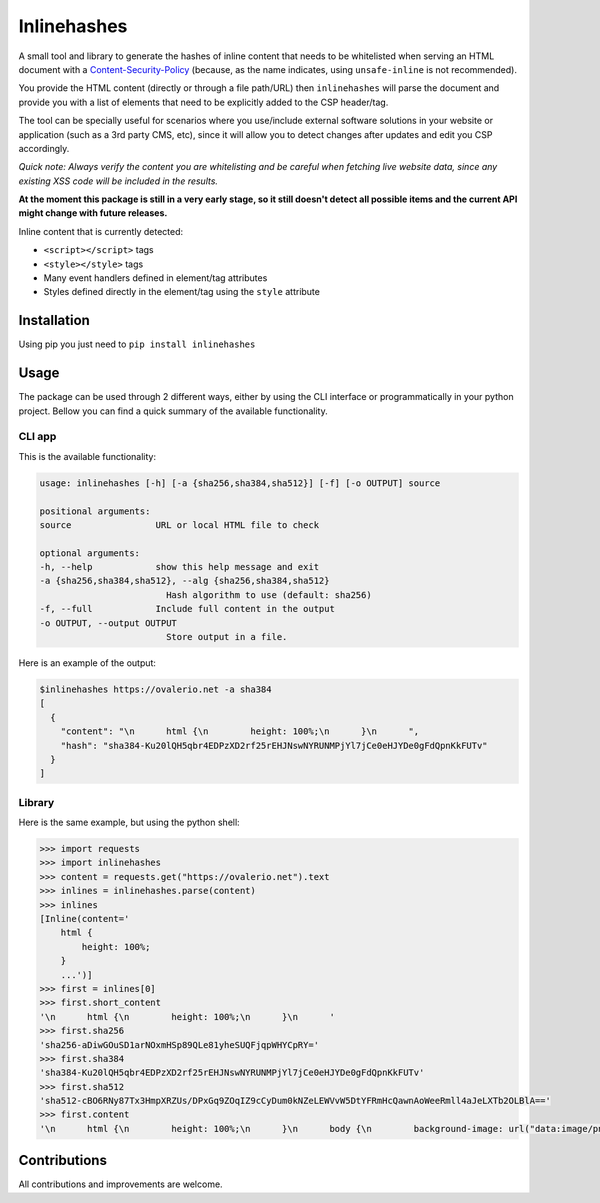 Inlinehashes
============

A small tool and library to generate the hashes of inline content that needs to be whitelisted when serving an HTML document
with a `Content-Security-Policy <https://developer.mozilla.org/en-US/docs/Web/HTTP/CSP>`_ (because, as the name indicates,
using ``unsafe-inline`` is not recommended).

You provide the HTML content (directly or through a file path/URL) then ``inlinehashes`` will parse the document and provide
you with a list of elements that need to be explicitly added to the CSP header/tag.

The tool can be specially useful for scenarios where you use/include external software solutions in your website or application
(such as a 3rd party CMS, etc), since it will allow you to detect changes after updates and edit you CSP accordingly.

*Quick note: Always verify the content you are whitelisting and be careful when fetching live website data, since any existing
XSS code will be included in the results.*

**At the moment this package is still in a very early stage, so it still doesn't detect all possible items and the current API
might change with future releases.**

Inline content that is currently detected:

* ``<script></script>`` tags
* ``<style></style>`` tags
* Many event handlers defined in element/tag attributes
* Styles defined directly in the element/tag using the ``style`` attribute


Installation
------------

Using pip you just need to ``pip install inlinehashes``

Usage
-----

The package can be used through 2 different ways, either by using the CLI interface or programmatically in your python project.
Bellow you can find a quick summary of the available functionality.

CLI app
.......

This is the available functionality:

.. code::

    usage: inlinehashes [-h] [-a {sha256,sha384,sha512}] [-f] [-o OUTPUT] source

    positional arguments:
    source                URL or local HTML file to check

    optional arguments:
    -h, --help            show this help message and exit
    -a {sha256,sha384,sha512}, --alg {sha256,sha384,sha512}
                            Hash algorithm to use (default: sha256)
    -f, --full            Include full content in the output
    -o OUTPUT, --output OUTPUT
                            Store output in a file.

Here is an example of the output:

.. code::

    $inlinehashes https://ovalerio.net -a sha384
    [
      {
        "content": "\n      html {\n        height: 100%;\n      }\n      ",
        "hash": "sha384-Ku20lQH5qbr4EDPzXD2rf25rEHJNswNYRUNMPjYl7jCe0eHJYDe0gFdQpnKkFUTv"
      }
    ]


Library
.......

Here is the same example, but using the python shell:

.. code:: python

    >>> import requests
    >>> import inlinehashes
    >>> content = requests.get("https://ovalerio.net").text
    >>> inlines = inlinehashes.parse(content)
    >>> inlines
    [Inline(content='
        html {
            height: 100%;
        }
        ...')]
    >>> first = inlines[0]
    >>> first.short_content
    '\n      html {\n        height: 100%;\n      }\n      '
    >>> first.sha256
    'sha256-aDiwGOuSD1arNOxmHSp89QLe81yheSUQFjqpWHYCpRY='
    >>> first.sha384
    'sha384-Ku20lQH5qbr4EDPzXD2rf25rEHJNswNYRUNMPjYl7jCe0eHJYDe0gFdQpnKkFUTv'
    >>> first.sha512
    'sha512-cBO6RNy87Tx3HmpXRZUs/DPxGq9ZOqIZ9cCyDum0kNZeLEWVvW5DtYFRmHcQawnAoWeeRmll4aJeLXTb2OLBlA=='
    >>> first.content
    '\n      html {\n        height: 100%;\n      }\n      body {\n        background-image: url("data:image/png;base64,iVBORw0KGgoAAAANS...'

Contributions
-------------

All contributions and improvements are welcome.